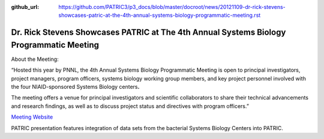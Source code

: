 :github_url: https://github.com/PATRIC3/p3_docs/blob/master/docroot/news/20121109-dr-rick-stevens-showcases-patric-at-the-4th-annual-systems-biology-programmatic-meeting.rst

========================================================================================
Dr. Rick Stevens Showcases PATRIC at The 4th Annual Systems Biology Programmatic Meeting
========================================================================================

.. feed-entry::
   :date: 2012-11-09

About the Meeting:

“Hosted this year by PNNL, the 4th Annual Systems Biology Programmatic
Meeting is open to principal investigators, project managers, program
officers, systems biology working group members, and key project
personnel involved with the four NIAID-sponsored Systems Biology
centers\ **.**

The meeting offers a venue for principal investigators and scientific
collaborators to share their technical advancements and research
findings, as well as to discuss project status and directives with
program officers.”

`Meeting Website <http://www.sysbep.org/annual_meeting/>`__

PATRIC presentation features integration of data sets from the bacterial
Systems Biology Centers into PATRIC.
